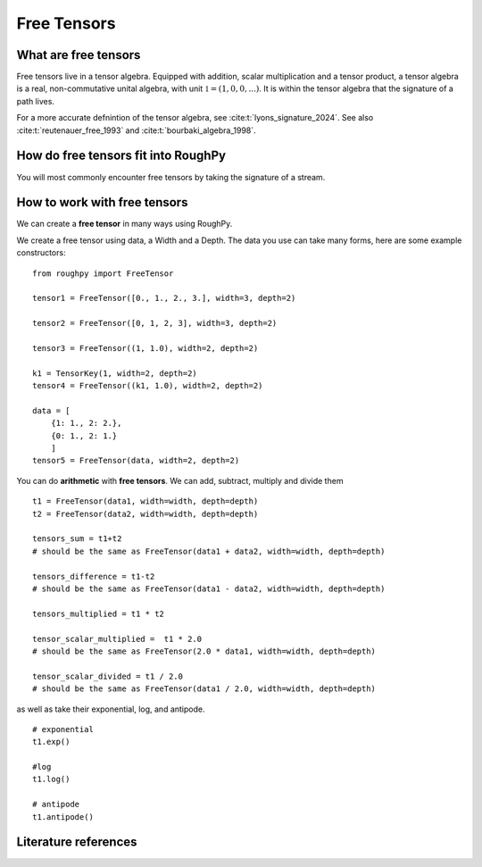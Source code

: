 .. _free_tensors:

**************
Free Tensors
**************

^^^^^^^^^^^^^^^^^^^^^
What are free tensors
^^^^^^^^^^^^^^^^^^^^^

Free tensors live in a tensor algebra. Equipped with addition, scalar multiplication and a tensor product,
a tensor algebra is a real, non-commutative unital algebra, with unit :math:`\mathbb{1} = (1, 0, 0, ...)`.
It is within the tensor algebra that the signature of a path lives.

For a more accurate defnintion of the tensor algebra, see :cite:t:`lyons_signature_2024`. See also :cite:t:`reutenauer_free_1993` and :cite:t:`bourbaki_algebra_1998`.

.. todo::
    - Check: is this ok?


^^^^^^^^^^^^^^^^^^^^^^^^^^^^^^^^^^^^
How do free tensors fit into RoughPy
^^^^^^^^^^^^^^^^^^^^^^^^^^^^^^^^^^^^

You will most commonly encounter free tensors by taking the signature of a stream.

^^^^^^^^^^^^^^^^^^^^^^^^^^^^^
How to work with free tensors
^^^^^^^^^^^^^^^^^^^^^^^^^^^^^

We can create a **free tensor** in many ways using RoughPy.

We create a free tensor using data, a Width and a Depth. The data you use can take many forms, here are some example constructors:

::

    from roughpy import FreeTensor

    tensor1 = FreeTensor([0., 1., 2., 3.], width=3, depth=2)

    tensor2 = FreeTensor([0, 1, 2, 3], width=3, depth=2)

    tensor3 = FreeTensor((1, 1.0), width=2, depth=2)

    k1 = TensorKey(1, width=2, depth=2)
    tensor4 = FreeTensor((k1, 1.0), width=2, depth=2)

    data = [
        {1: 1., 2: 2.},
        {0: 1., 2: 1.}
        ]
    tensor5 = FreeTensor(data, width=2, depth=2)

You can do **arithmetic** with **free tensors**. We can add, subtract, multiply and divide them

::

    t1 = FreeTensor(data1, width=width, depth=depth)
    t2 = FreeTensor(data2, width=width, depth=depth)

    tensors_sum = t1+t2
    # should be the same as FreeTensor(data1 + data2, width=width, depth=depth)

    tensors_difference = t1-t2
    # should be the same as FreeTensor(data1 - data2, width=width, depth=depth)

    tensors_multiplied = t1 * t2

    tensor_scalar_multiplied =  t1 * 2.0
    # should be the same as FreeTensor(2.0 * data1, width=width, depth=depth)

    tensor_scalar_divided = t1 / 2.0
    # should be the same as FreeTensor(data1 / 2.0, width=width, depth=depth)

as well as take their exponential, log, and antipode.

::

    # exponential
    t1.exp()

    #log
    t1.log()

    # antipode
    t1.antipode()

^^^^^^^^^^^^^^^^^^^^^
Literature references
^^^^^^^^^^^^^^^^^^^^^

.. bibliography::